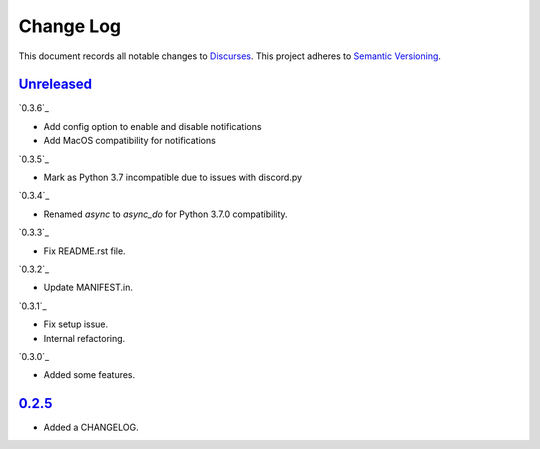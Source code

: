 ==========
Change Log
==========

This document records all notable changes to `Discurses <https://github.com/topisani/discurses>`_.
This project adheres to `Semantic Versioning <http://semver.org/>`_.

`Unreleased`_
------------------------
`0.3.6`_

* Add config option to enable and disable notifications
* Add MacOS compatibility for notifications

`0.3.5`_

* Mark as Python 3.7 incompatible due to issues with discord.py

`0.3.4`_

* Renamed `async` to `async_do` for Python 3.7.0 compatibility.

`0.3.3`_

* Fix README.rst file.

`0.3.2`_

* Update MANIFEST.in.

`0.3.1`_

* Fix setup issue.
* Internal refactoring.

`0.3.0`_

* Added some features.

`0.2.5`_
-------------------------

* Added a CHANGELOG.
